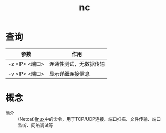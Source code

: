 :PROPERTIES:
:ID:       d0c40c78-a74b-4e5d-8811-268a65113e21
:END:
#+title: nc

* 查询
| 参数           | 作用                   |
|----------------+------------------------|
| -z <IP> <端口> | 连通性测试，无数据传输 |
| -v <IP> <端口> | 显示详细连接信息       |


* 概念
- 简介 :: (Netcat)[[id:ec7aef91-2628-4ba9-b300-16652314877f][linux]]中的命令，用于TCP/UDP连接、端口扫描、文件传输、端口监听、网络调试等
